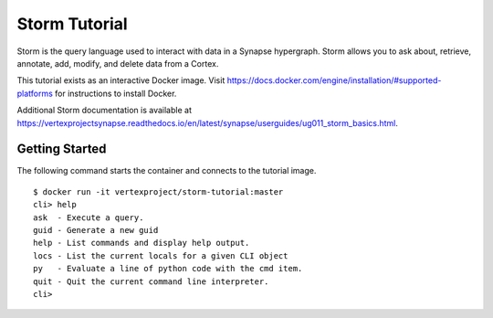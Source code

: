 Storm Tutorial
=======

|dockerhub|_ |synvers|_

Storm is the query language used to interact with data in a Synapse hypergraph.
Storm allows you to ask about, retrieve, annotate, add, modify, and delete data from a Cortex.

This tutorial exists as an interactive Docker image.
Visit https://docs.docker.com/engine/installation/#supported-platforms for instructions to install Docker.

Additional Storm documentation is available at https://vertexprojectsynapse.readthedocs.io/en/latest/synapse/userguides/ug011_storm_basics.html.

Getting Started
------------

The following command starts the container and connects to the tutorial image.

.. parsed-literal::
  $ docker run -it vertexproject/storm-tutorial:master
  cli> help
  ask  - Execute a query.
  guid - Generate a new guid
  help - List commands and display help output.
  locs - List the current locals for a given CLI object
  py   - Evaluate a line of python code with the cmd item.
  quit - Quit the current command line interpreter.
  cli>

.. |dockerhub| image:: https://img.shields.io/docker/build/vertexproject/storm-tutorial.svg?branch=master
.. _dockerhub: https://hub.docker.com/r/vertexproject/storm-tutorial/

.. |synvers| image:: https://img.shields.io/badge/synapse-v0.0.44-green.svg 
.. _synvers: https://github.com/vertexproject/synapse
